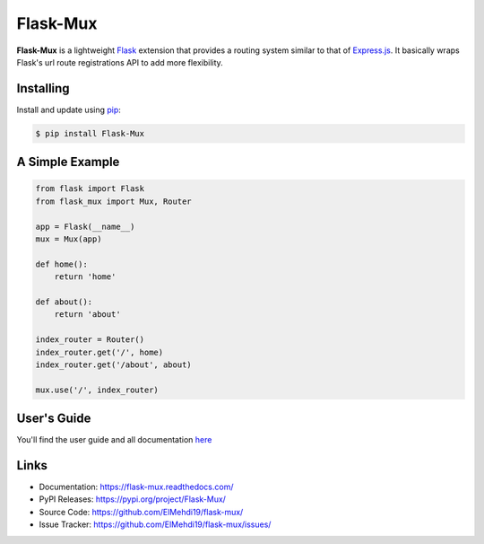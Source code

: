 Flask-Mux
================

**Flask-Mux** is a lightweight Flask_ extension that provides a routing 
system similar to that of Express.js_. It basically wraps Flask's 
url route registrations API to add more flexibility.

.. _Flask: https://palletsprojects.com/p/flask/
.. _Express.js: https://www.expressjs.com


Installing
----------
Install and update using `pip`_:

.. code-block:: text

  $ pip install Flask-Mux

.. _pip: https://pip.pypa.io/en/stable/quickstart/


A Simple Example
----------------

.. code-block:: python

    from flask import Flask
    from flask_mux import Mux, Router

    app = Flask(__name__)
    mux = Mux(app)

    def home():
        return 'home'

    def about():
        return 'about'

    index_router = Router()
    index_router.get('/', home)
    index_router.get('/about', about)

    mux.use('/', index_router)


User's Guide
------------
You'll find the user guide and all documentation here_

.. _here: https://flask-mux.readthedocs.com/

Links
-----

-   Documentation: https://flask-mux.readthedocs.com/
-   PyPI Releases: https://pypi.org/project/Flask-Mux/
-   Source Code: https://github.com/ElMehdi19/flask-mux/
-   Issue Tracker: https://github.com/ElMehdi19/flask-mux/issues/